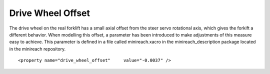 Drive Wheel Offset
===========================

The drive wheel on the real forklift has a small axial offset from the steer servo rotational axis, which gives the forkift a different behavior. When modelling this offset, a parameter has been introduced to make adjustments of this measure easy to achieve. This parameter is defined in a file called minireach.xacro in the minireach_description package located in the minireach repository. 

::

<property name="drive_wheel_offset"	value="-0.0037" />

::
